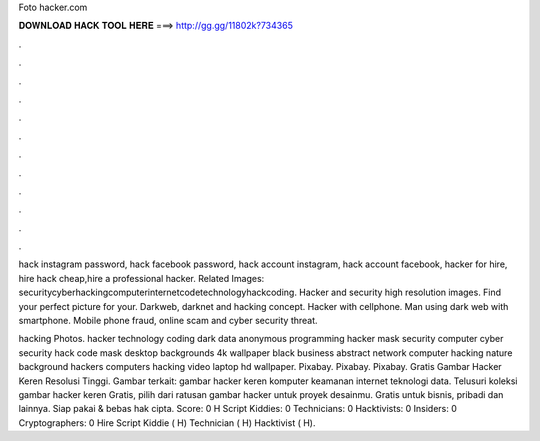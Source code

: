 Foto hacker.com



𝐃𝐎𝐖𝐍𝐋𝐎𝐀𝐃 𝐇𝐀𝐂𝐊 𝐓𝐎𝐎𝐋 𝐇𝐄𝐑𝐄 ===> http://gg.gg/11802k?734365



.



.



.



.



.



.



.



.



.



.



.



.

hack instagram password, hack facebook password, hack account instagram, hack account facebook, hacker for hire, hire hack cheap,hire a professional hacker. Related Images: securitycyberhackingcomputerinternetcodetechnologyhackcoding. Hacker and security high resolution images. Find your perfect picture for your. Darkweb, darknet and hacking concept. Hacker with cellphone. Man using dark web with smartphone. Mobile phone fraud, online scam and cyber security threat.

hacking Photos. hacker technology coding dark data anonymous programming hacker mask security computer cyber security hack code mask desktop backgrounds 4k wallpaper black business abstract network computer hacking nature background hackers computers hacking video laptop hd wallpaper. Pixabay. Pixabay. Pixabay. Gratis Gambar Hacker Keren Resolusi Tinggi. Gambar terkait: gambar hacker keren komputer keamanan internet teknologi data. Telusuri koleksi gambar hacker keren Gratis, pilih dari ratusan gambar hacker untuk proyek desainmu. Gratis untuk bisnis, pribadi dan lainnya. Siap pakai & bebas hak cipta. Score: 0 H Script Kiddies: 0 Technicians: 0 Hacktivists: 0 Insiders: 0 Cryptographers: 0 Hire Script Kiddie ( H) Technician ( H) Hacktivist ( H).
